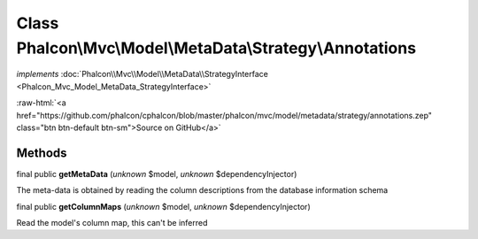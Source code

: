 Class **Phalcon\\Mvc\\Model\\MetaData\\Strategy\\Annotations**
==============================================================

*implements* :doc:`Phalcon\\Mvc\\Model\\MetaData\\StrategyInterface <Phalcon_Mvc_Model_MetaData_StrategyInterface>`

.. role:: raw-html(raw)
   :format: html

:raw-html:`<a href="https://github.com/phalcon/cphalcon/blob/master/phalcon/mvc/model/metadata/strategy/annotations.zep" class="btn btn-default btn-sm">Source on GitHub</a>`

Methods
-------

final public  **getMetaData** (*unknown* $model, *unknown* $dependencyInjector)

The meta-data is obtained by reading the column descriptions from the database information schema



final public  **getColumnMaps** (*unknown* $model, *unknown* $dependencyInjector)

Read the model's column map, this can't be inferred



